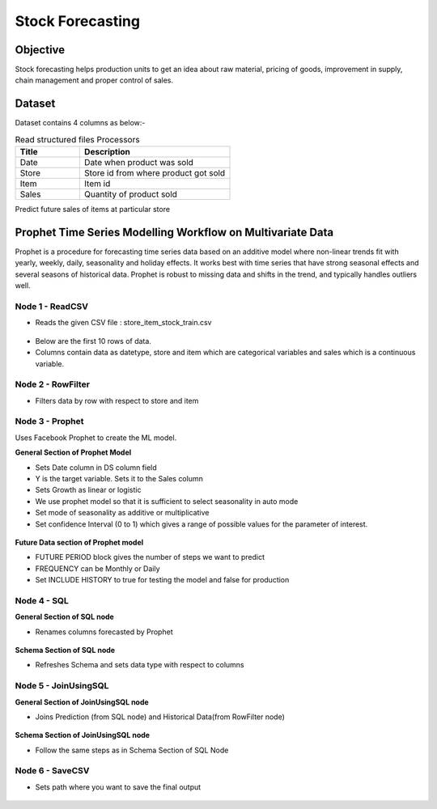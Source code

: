 Stock Forecasting
=================

Objective
---------
Stock forecasting helps production units to get an idea about raw material, pricing of goods, improvement in supply, chain management and proper control of sales.

Dataset
--------

Dataset contains 4 columns as below:-

.. list-table:: Read structured files Processors
   :widths: 30 70
   :header-rows: 1

   * - Title
     - Description
   * - Date
     - Date when product was sold
   * - Store
     - Store id from where product got sold
   * - Item
     - Item id
   * - Sales
     - Quantity of product sold

Predict future sales of items at particular store  

Prophet Time Series Modelling Workflow on Multivariate Data
-----------------------------------------------------------

Prophet is a procedure for forecasting time series data based on an additive model where non-linear trends fit with yearly, weekly, daily, seasonality and  holiday effects. It works best with time series that have strong seasonal effects and several seasons of historical data. Prophet is robust to missing data and shifts in the trend, and typically handles outliers well.

.. figure:: ../../_assets/tutorials/time-series/stock_workflow1.png
   :alt: Stock Forecasting
   :width: 100%


Node 1 - ReadCSV
++++++++++++++++


* Reads the given CSV file : store_item_stock_train.csv


.. figure:: ../../_assets/tutorials/time-series/read_csv.png
   :alt: Stock Forecasting
   :width: 80%



* Below are the first 10 rows of data.
* Columns contain data as datetype, store and item which are categorical variables and sales which is a continuous variable.


.. figure:: ../../_assets/tutorials/time-series/store_top_10.png
   :alt: Stock Forecasting
   :width: 80%

Node 2 - RowFilter
++++++++++++++++++

* Filters data by row with respect to store and item

.. figure:: ../../_assets/tutorials/time-series/Row_filter.png
   :alt: Stock Forecasting
   :width: 80%
   
   
Node 3 - Prophet
++++++++++++++++

Uses Facebook Prophet to create the ML model.

**General Section of Prophet Model**

* Sets Date column in DS column field
* Y is the target variable. Sets it to the Sales column
* Sets Growth as linear or logistic
* We use prophet model so that it is sufficient to select seasonality in auto mode
* Set mode of seasonality as additive or multiplicative
* Set confidence Interval (0 to 1) which gives a range of possible values for the parameter of interest.

.. figure:: ../../_assets/tutorials/time-series/prophet_general.png
   :alt: Stock Forecasting
   :width: 80%


**Future Data section of Prophet model**

* FUTURE PERIOD block gives the number of steps we want to predict 
* FREQUENCY can be Monthly or Daily 
* Set INCLUDE HISTORY to true for testing the model and false for production
  
.. figure:: ../../_assets/tutorials/time-series/prophet_future.png
   :alt: Stock Forecasting
   :width: 80%

Node 4 - SQL
++++++++++++++++

**General Section of SQL node**

* Renames columns forecasted by Prophet  

.. figure:: ../../_assets/tutorials/time-series/sql_general.png
   :alt: Stock Forecasting
   :width: 80%

**Schema Section of SQL node**

* Refreshes Schema and sets data type with respect to columns

.. figure:: ../../_assets/tutorials/time-series/sql_schema.png
   :alt: Stock Forecasting
   :width: 80%
   

Node 5 - JoinUsingSQL
+++++++++++++++++++++

**General Section of JoinUsingSQL node**


* Joins Prediction (from SQL node) and Historical Data(from RowFilter node)

.. figure:: ../../_assets/tutorials/time-series/join_general.png
   :alt: Stock Forecasting
   :width: 80%

**Schema Section of JoinUsingSQL node**

* Follow the same steps as in Schema Section of SQL Node

.. figure:: ../../_assets/tutorials/time-series/join_schema.png
   :alt: Stock Forecasting
   :width: 80%


Node 6 - SaveCSV
++++++++++++++++


* Sets path where you want to save the final output


.. figure:: ../../_assets/tutorials/time-series/save_output_forecast.png
   :alt: Stock Forecasting
   :width: 80%
   
   
   
